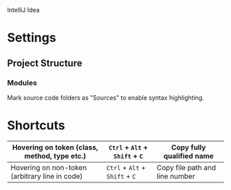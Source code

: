 IntelliJ Idea

* Settings
** Project Structure
*** Modules

Mark source code folders as "Sources" to enable syntax highlighting.

* Shortcuts

| Hovering on token (class, method, type etc.)   | =Ctrl= + =Alt= + =Shift= + =C= | Copy fully qualified name      |
|------------------------------------------------+--------------------------------+--------------------------------|
| Hovering on non-token (arbitrary line in code) | =Ctrl= + =Alt= + =Shift= + =C= | Copy file path and line number |
